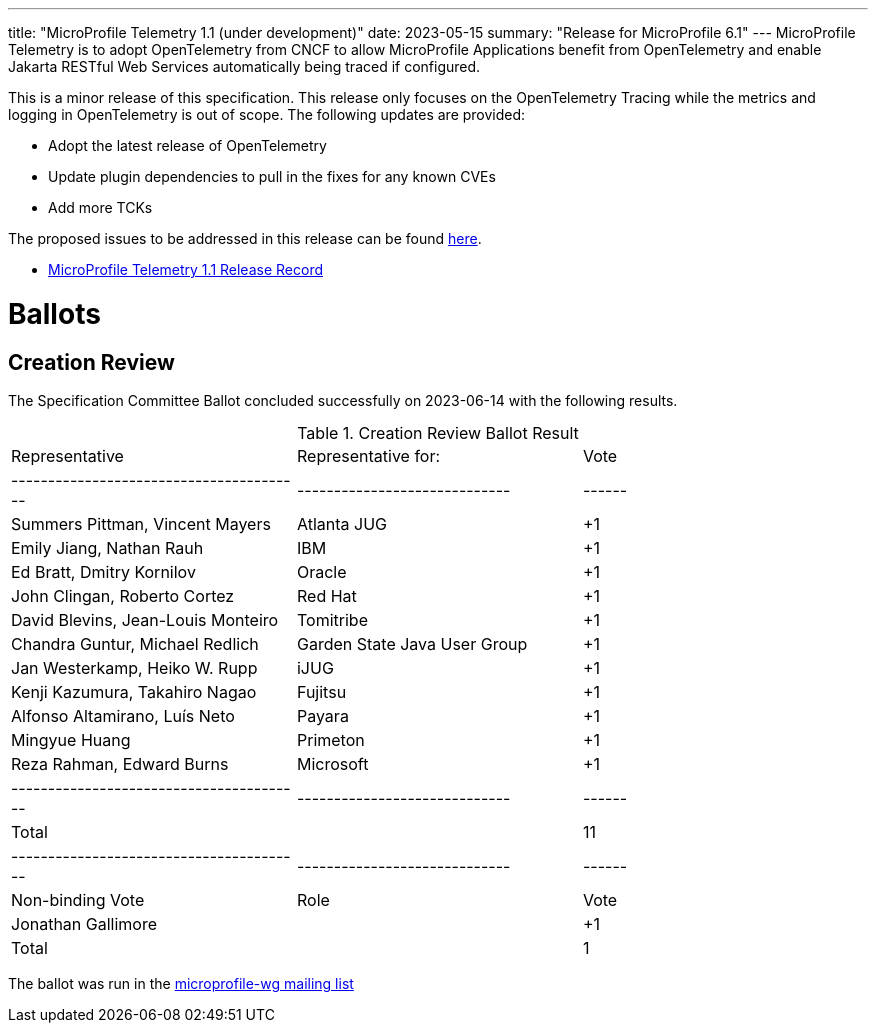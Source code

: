 ---
title: "MicroProfile Telemetry 1.1 (under development)"
date: 2023-05-15
summary: "Release for MicroProfile 6.1"
---
MicroProfile Telemetry is to adopt OpenTelemetry from CNCF to allow MicroProfile Applications benefit from OpenTelemetry and enable Jakarta RESTful Web Services automatically being traced if configured.

This is a minor release of this specification. This release only focuses on the OpenTelemetry Tracing while the metrics and logging in OpenTelemetry is out of scope.
The following updates are provided:

* Adopt the latest release of OpenTelemetry 
* Update plugin dependencies to pull in the fixes for any known CVEs
* Add more TCKs

The proposed issues to be addressed in this release can be found https://github.com/eclipse/microprofile-telemetry/milestone/1[here].

* https://projects.eclipse.org/projects/technology.microprofile/releases/microprofile-telemetry-1.1[MicroProfile Telemetry 1.1 Release Record]

# Ballots

== Creation Review

The Specification Committee Ballot concluded successfully on 2023-06-14 with the following results.

.Creation Review Ballot Result
|=============================================================================
| Representative                         | Representative for:         | Vote 
|----------------------------------------|-----------------------------|------
| Summers Pittman, Vincent Mayers        | Atlanta JUG                 |  +1
| Emily Jiang, Nathan Rauh               | IBM                         |  +1
| Ed Bratt, Dmitry Kornilov              | Oracle                      |  +1
| John Clingan, Roberto Cortez           | Red Hat                     |  +1
| David Blevins, Jean-Louis Monteiro     | Tomitribe                   |  +1
| Chandra Guntur, Michael Redlich        | Garden State Java User Group|  +1
| Jan Westerkamp, Heiko W. Rupp          | iJUG                        |  +1
| Kenji Kazumura, Takahiro Nagao         | Fujitsu                     |  +1
| Alfonso Altamirano, Luís Neto          | Payara                      |  +1
| Mingyue Huang                          | Primeton                    |  +1
| Reza Rahman, Edward Burns              | Microsoft                   |  +1
|----------------------------------------|-----------------------------|------
| Total                                  |                             |  11
|----------------------------------------|-----------------------------|------
| Non-binding Vote                       | Role                        | Vote
| Jonathan Gallimore                     |                             |  +1
| Total                                  |                             |   1
|=============================================================================

The ballot was run in the https://www.eclipse.org/lists/microprofile-wg/msg02015.html[microprofile-wg mailing list]

